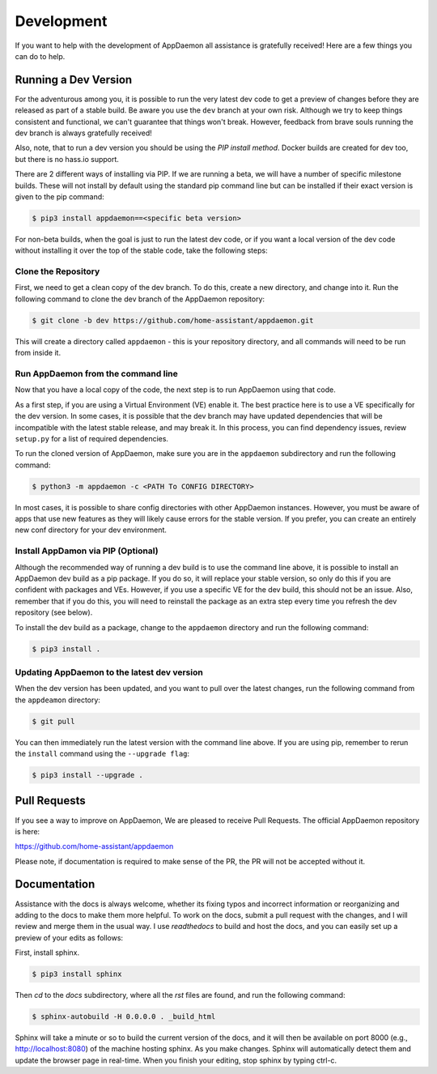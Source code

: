 Development
===========

If you want to help with the development of AppDaemon all assistance is gratefully received! Here are a few things you can do to help.

Running a Dev Version
---------------------

For the adventurous among you, it is possible to run the very latest dev code to get a preview of changes before they are released as part of a stable build. Be aware you use the ``dev`` branch at your own risk.  Although we try to keep things consistent and functional, we can't guarantee that things won't break. However, feedback from brave souls running the dev branch is always gratefully received!

Also, note, that to run a dev version you should be using the *PIP install method*. Docker builds are created for dev too, but there is no hass.io support.

There are 2 different ways of installing via PIP. If we are running a beta, we will have a number of specific milestone builds. These will not install by default using the standard pip command line but can be installed if their exact version is given to the pip command:

.. code:: bash

    $ pip3 install appdaemon==<specific beta version>

For non-beta builds, when the goal is just to run the latest dev code, or if you want a local version of the dev code without installing it over the top of the stable code, take the following steps:

Clone the Repository
~~~~~~~~~~~~~~~~~~~~

First, we need to get a clean copy of the dev branch. To do this, create a new directory, and change into it. Run the following command to clone the dev branch of the AppDaemon repository:

.. code:: bash

    $ git clone -b dev https://github.com/home-assistant/appdaemon.git

This will create a directory called ``appdaemon`` - this is your repository directory, and all commands will need to be run from inside it.

Run AppDaemon from the command line
~~~~~~~~~~~~~~~~~~~~~~~~~~~~~~~~~~~

Now that you have a local copy of the code, the next step is to run AppDaemon using that code.

As a first step, if you are using a Virtual Environment (VE) enable it. The best practice here is to use a VE specifically for the dev version. In some cases, it is possible that the dev branch may have updated dependencies that will be incompatible with the latest stable release, and may break it. In this process, you can find dependency issues, review ``setup.py`` for a list of required dependencies.

To run the cloned version of AppDaemon, make sure you are in the ``appdaemon`` subdirectory and run the following command:

.. code:: bash

    $ python3 -m appdaemon -c <PATH To CONFIG DIRECTORY>

In most cases, it is possible to share config directories with other AppDaemon instances. However,  you must be aware of apps that use new features as they will likely cause errors for the stable version. If you prefer, you can create an entirely new conf directory for your dev environment.

Install AppDamon via PIP (Optional)
~~~~~~~~~~~~~~~~~~~~~~~~~~~~~~~~~~~

Although the recommended way of running a dev build is to use the command line above, it is possible to install an AppDaemon dev build as a pip package. If you do so, it will replace your stable version, so only do this if you are confident with packages and VEs. However,  if you use a specific VE for the dev build, this should not be an issue. Also, remember that if you do this, you will need to reinstall the package as an extra step every time you refresh the dev repository (see below).

To install the dev build as a package, change to the ``appdaemon`` directory and run the following command:

.. code:: bash

    $ pip3 install .

Updating AppDaemon to the latest dev version
~~~~~~~~~~~~~~~~~~~~~~~~~~~~~~~~~~~~~~~~~~~~

When the dev version has been updated, and you want to pull over the latest changes, run the following command from the ``appdeamon`` directory:

.. code:: bash

    $ git pull

You can then immediately run the latest version with the command line above. If you are using pip, remember to rerun the ``install`` command using the ``--upgrade flag``:

.. code:: bash

    $ pip3 install --upgrade .

Pull Requests
-------------

If you see a way to improve on AppDaemon, We are pleased to receive Pull Requests. The official AppDaemon repository is here:

https://github.com/home-assistant/appdaemon

Please note, if documentation is required to make sense of the PR, the PR will not be accepted without it.

Documentation
-------------

Assistance with the docs is always welcome, whether its fixing typos and incorrect information or reorganizing and
adding to the docs to make them more helpful. To work on the docs, submit a pull request with the changes, and I
will review and merge them in the usual way. I use `readthedocs` to build and host the docs, and you can easily
set up a preview of your edits as follows:

First, install sphinx.

.. code:: bash

    $ pip3 install sphinx

Then `cd` to the `docs` subdirectory, where all the `rst` files are found, and run the following command:

.. code:: bash

    $ sphinx-autobuild -H 0.0.0.0 . _build_html

Sphinx will take a minute or so to build the current version of the docs, and it will then be available on port 8000
(e.g., http://localhost:8080) of the machine hosting sphinx. As you make changes. Sphinx will automatically detect them
and update the browser page in real-time. When you finish your editing, stop sphinx by typing ctrl-c.
